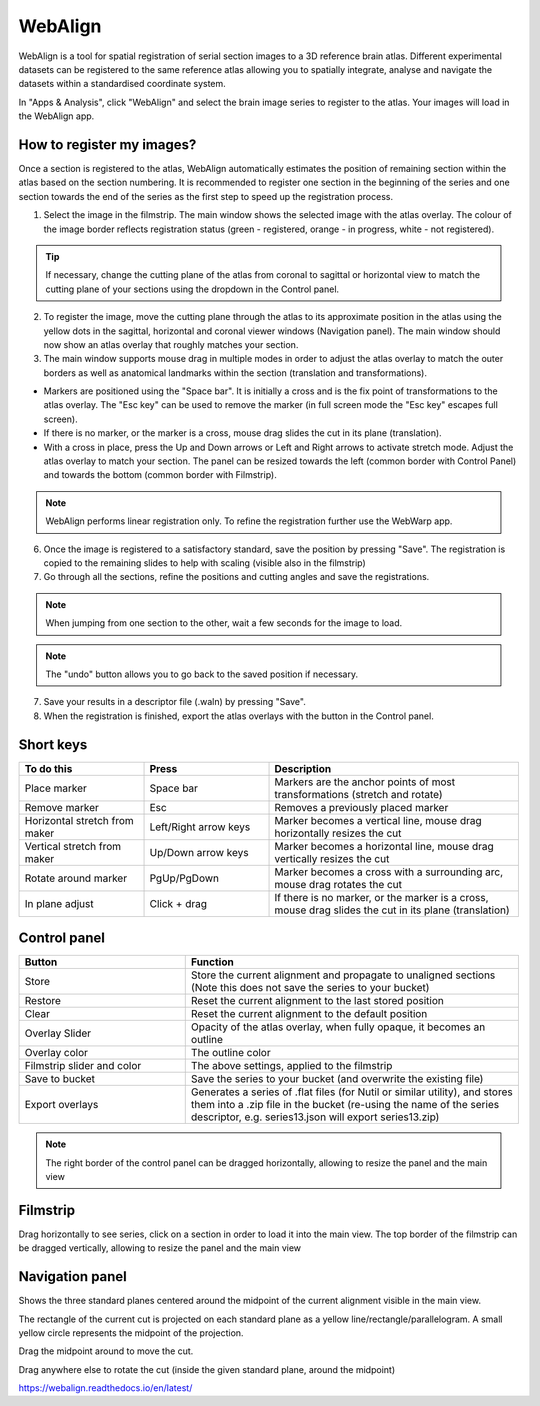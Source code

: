 **WebAlign**
============

WebAlign is a tool for spatial registration of serial section images to a 3D reference brain atlas. Different experimental datasets can be registered to the same reference atlas allowing you to spatially integrate, analyse and navigate the datasets within a standardised coordinate system. 

In "Apps & Analysis", click "WebAlign" and select the brain image series to register to the atlas. Your images will load in the WebAlign app. 

.. image:: images/WebAlign_updated.PNG

How to register my images?
---------------------------

Once a section is registered to the atlas, WebAlign automatically estimates the position of remaining section within the atlas based on the section numbering. It is recommended to register one section in the beginning of the series and one section towards the end of the series as the first step to speed up the registration process. 

1. Select the image in the filmstrip. The main window shows the selected image with the atlas overlay. The colour of the image border reflects registration status (green - registered, orange - in progress, white - not registered).

.. tip:: If necessary, change the cutting plane of the atlas from coronal to sagittal or horizontal view to match the cutting plane of your sections using the dropdown in the Control panel.

2. To register the image, move the cutting plane through the atlas to its approximate position in the atlas using the yellow dots in the sagittal, horizontal and coronal viewer windows (Navigation panel). The main window should now show an atlas overlay that roughly matches your section.

3.  The main window supports mouse drag in multiple modes in order to adjust the atlas overlay to match the outer borders as well as anatomical landmarks within the section (translation and transformations).  

* Markers are positioned using the "Space bar". It is initially a cross and is the fix point of transformations to the atlas overlay. The "Esc key" can be used to remove the marker (in full screen mode the "Esc key" escapes full screen). 
* If there is no marker, or the marker is a cross, mouse drag slides the cut in its plane (translation).
* With a cross in place, press the Up and Down arrows or Left and Right arrows to activate stretch mode. Adjust the atlas overlay to match your section. The panel can be resized towards the left (common border with Control Panel) and towards the bottom (common border with Filmstrip). 

.. note::
  WebAlign performs linear registration only. To refine the registration further use the WebWarp app.

6. Once the image is registered to a satisfactory standard, save the position by pressing "Save". The registration is copied to the remaining slides to help with scaling (visible also in the filmstrip)

7. Go through all the sections, refine the positions and cutting angles and save the registrations.

.. note::
  When jumping from one section to the other, wait a few seconds for the image to load.

.. note::
  The "undo" button allows you to go back to the saved position if necessary.

7. Save your results in a descriptor file (.waln) by pressing "Save".

8. When the registration is finished, export the atlas overlays with the button in the Control panel. 

**Short keys**
----------------
.. list-table:: 
   :widths: 25 25 50
   :header-rows: 1

   * - **To do this**   
     - **Press**  
     - **Description** 
   * -   Place marker     
     -   Space bar 
     -   Markers are the anchor points of most transformations (stretch and rotate)    
   * -   Remove marker
     -   Esc
     -   Removes a previously placed marker 
   * -   Horizontal stretch from maker 
     -   Left/Right arrow keys 
     -   Marker becomes a vertical line, mouse drag horizontally resizes the cut
   * -   Vertical stretch from maker
     -   Up/Down arrow keys
     -   Marker becomes a horizontal line, mouse drag vertically resizes the cut
   * -   Rotate around marker  
     -   PgUp/PgDown	
     -   Marker becomes a cross with a surrounding arc, mouse drag rotates the cut
   * -   In plane adjust   
     -   Click + drag   
     -   If there is no marker, or the marker is a cross, mouse drag slides the cut in its plane (translation)


**Control panel**
------------------------
.. list-table:: 
   :widths: 25 50
   :header-rows: 1
   
   * - **Button**   
     - **Function**  
   * -   Store     
     -   Store the current alignment and propagate to unaligned sections (Note this does not save the series to your bucket)
   * -   Restore 
     -   Reset the current alignment to the last stored position
   * -   Clear
     -   Reset the current alignment to the default position
   * -   Overlay Slider
     -   Opacity of the atlas overlay, when fully opaque, it becomes an outline
   * -   Overlay color
     -   The outline color
   * -   Filmstrip slider and color
     -   The above settings, applied to the filmstrip
   * -   Save to bucket
     -   Save the series to your bucket (and overwrite the existing file)
   * -   Export overlays
     -   Generates a series of .flat files (for Nutil or similar utility), and stores them into a .zip file in the bucket (re-using the name of the series descriptor, e.g. series13.json will export series13.zip)
     
.. note:: 
 The right border of the control panel can be dragged horizontally, allowing to resize the panel and the main view

**Filmstrip**
--------------
Drag horizontally to see series, click on a section in order to load it into the main view. The top border of the filmstrip can be dragged vertically, allowing to resize the panel and the main view

**Navigation panel**
----------------------
Shows the three standard planes centered around the midpoint of the current alignment visible in the main view.

The rectangle of the current cut is projected on each standard plane as a yellow line/rectangle/parallelogram. A small yellow circle represents the midpoint of the projection.

Drag the midpoint around to move the cut.

Drag anywhere else to rotate the cut (inside the given standard plane, around the midpoint)

https://webalign.readthedocs.io/en/latest/
